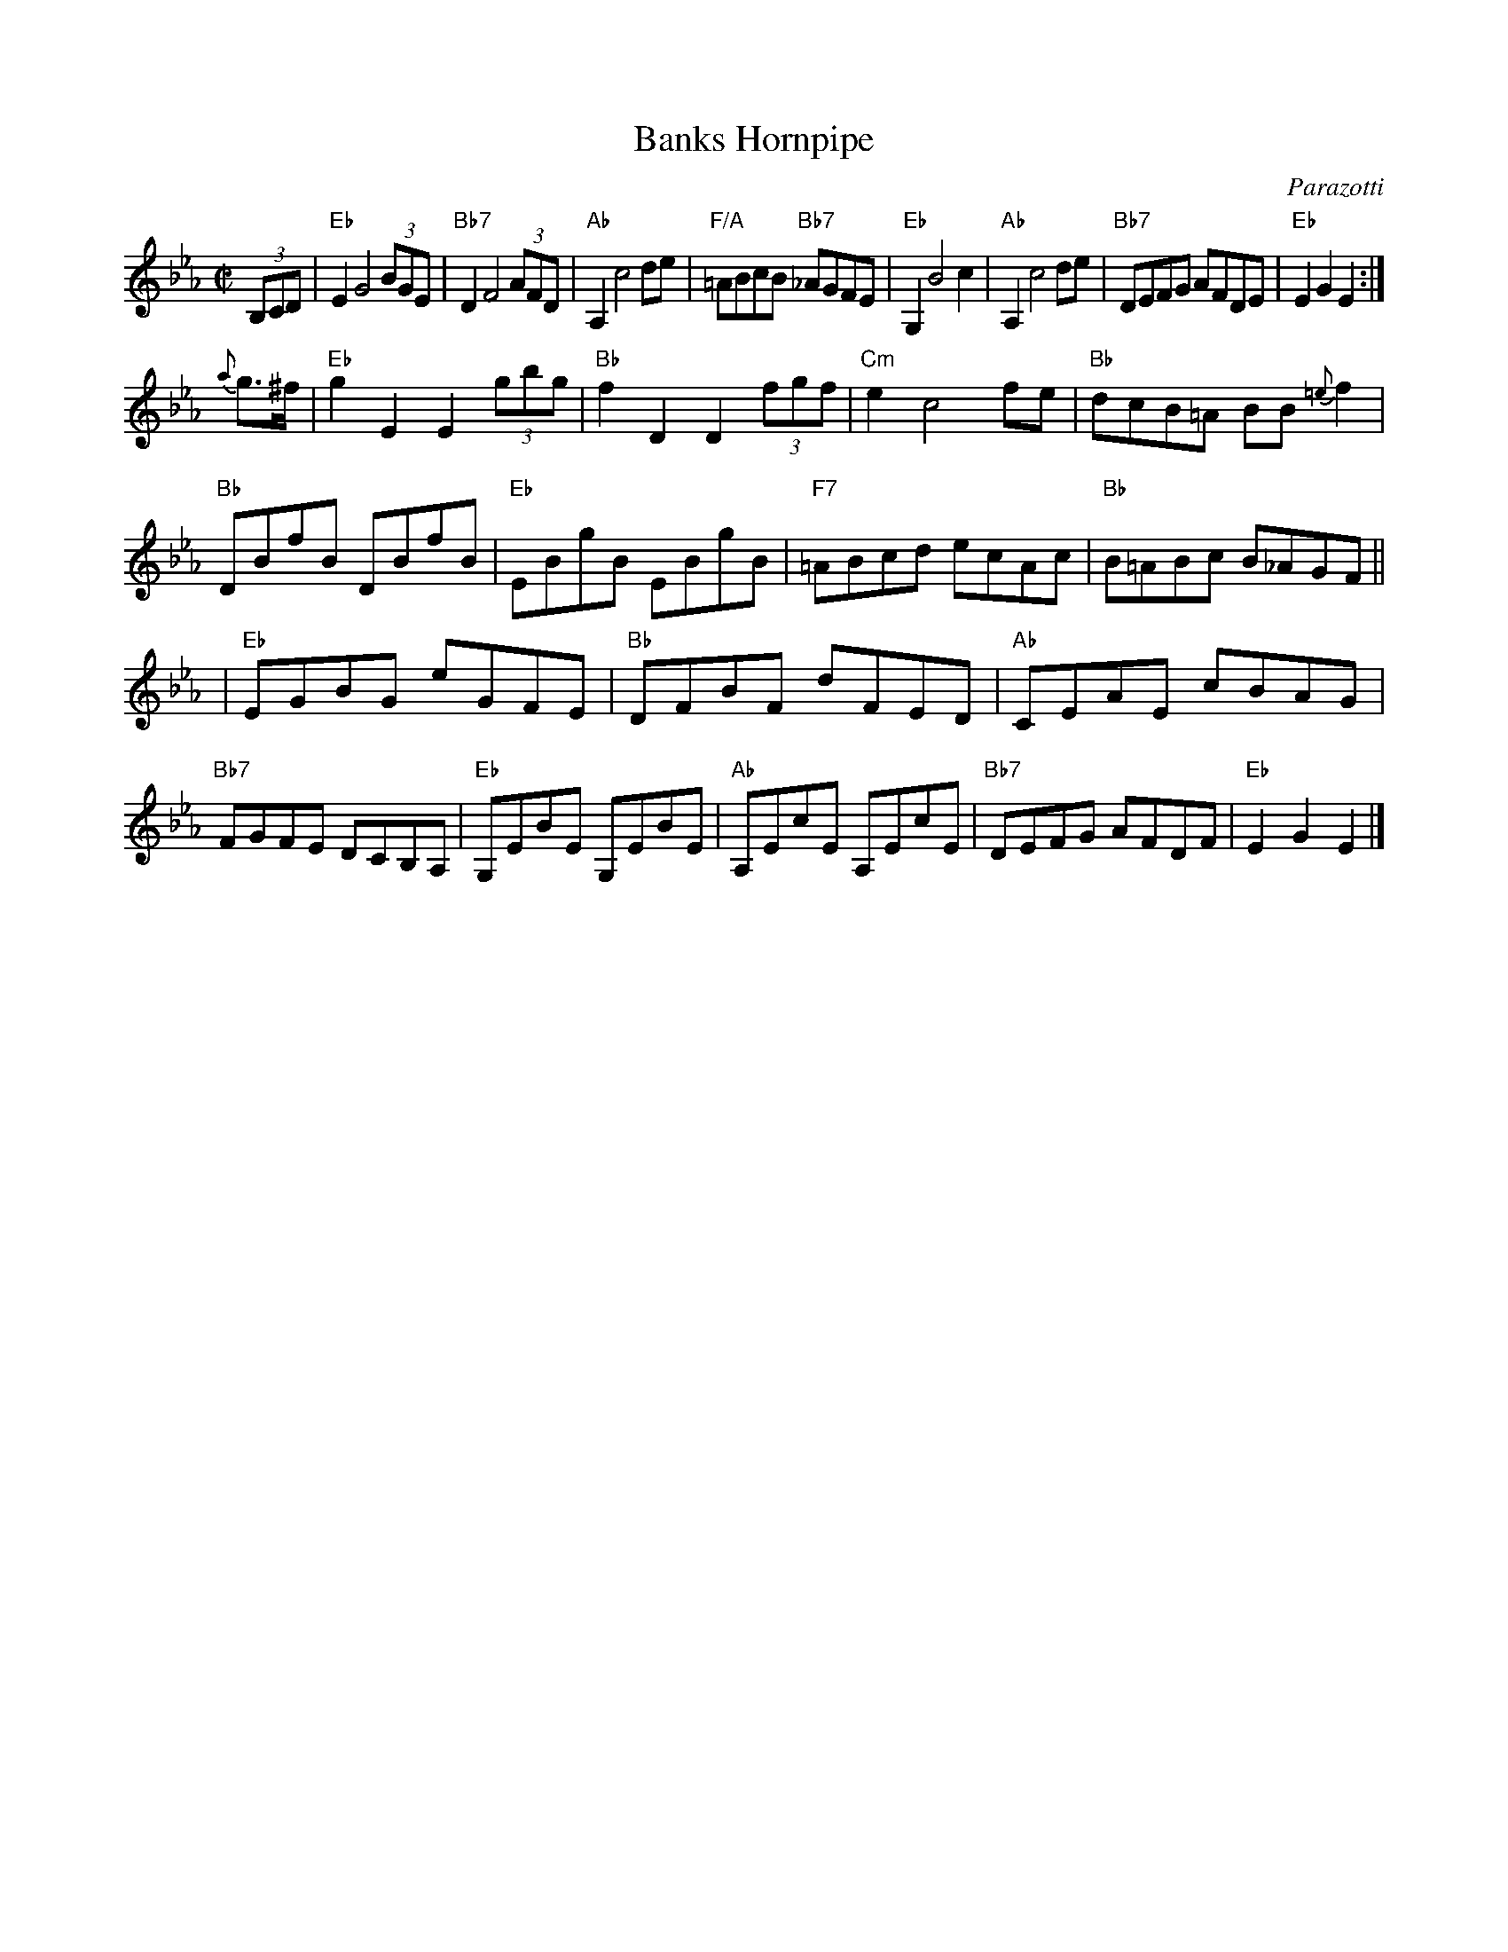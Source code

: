 X: 1
T: Banks Hornpipe
C: Parazotti
R: hornpipe
Z: 2009 John Chambers <jc:trillian.mit.edu>
M: C|
L: 1/8
K: Eb
(3B,CD \
| "Eb"E2 G4 (3BGE | "Bb7"D2 F4 (3AFD | "Ab"A,2 c4 de | "F/A"=ABcB "Bb7"_AGFE \
| "Eb"G,2 B4 c2 | "Ab"A,2 c4 de | "Bb7"DEFG AFDE | "Eb"E2G2 E2 :|
{a}g>^f \
| "Eb"g2E2 E2 (3gbg | "Bb"f2D2 D2 (3fgf | "Cm"e2 c4 fe | "Bb"dcB=A BB{=e}f2 \
| "Bb"DBfB DBfB | "Eb"EBgB EBgB | "F7"=ABcd ecAc | "Bb"B=ABc B_AGF ||
| "Eb"EGBG eGFE | "Bb"DFBF dFED | "Ab"CEAE cBAG | "Bb7"FGFE DCB,A, \
| "Eb"G,EBE G,EBE | "Ab"A,EcE A,EcE | "Bb7"DEFG AFDF | "Eb"E2G2 E2 |]
